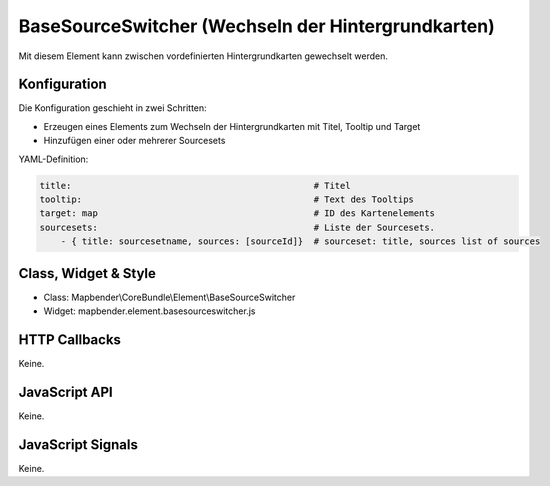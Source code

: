 .. _basesourceswitcher:

BaseSourceSwitcher (Wechseln der Hintergrundkarten)
*********************************************************************

Mit diesem Element kann zwischen vordefinierten Hintergrundkarten gewechselt werden. 


Konfiguration
=============

Die Konfiguration geschieht in zwei Schritten:

* Erzeugen eines Elements zum Wechseln der Hintergrundkarten mit Titel, Tooltip und Target
* Hinzufügen einer oder mehrerer Sourcesets


.. image:: ../../../../../figures/basesourceswitcher_configuration.png
     :scale: 80
     

YAML-Definition:

.. code-block:: yaml

    title:                                              # Titel
    tooltip:                                            # Text des Tooltips
    target: map                                         # ID des Kartenelements
    sourcesets:                                         # Liste der Sourcesets.
        - { title: sourcesetname, sources: [sourceId]}	# sourceset: title, sources list of sources
        

Class, Widget & Style
============================

* Class: Mapbender\\CoreBundle\\Element\\BaseSourceSwitcher
* Widget: mapbender.element.basesourceswitcher.js


HTTP Callbacks
==============

Keine.

JavaScript API
==============

Keine.

JavaScript Signals
==================

Keine.
